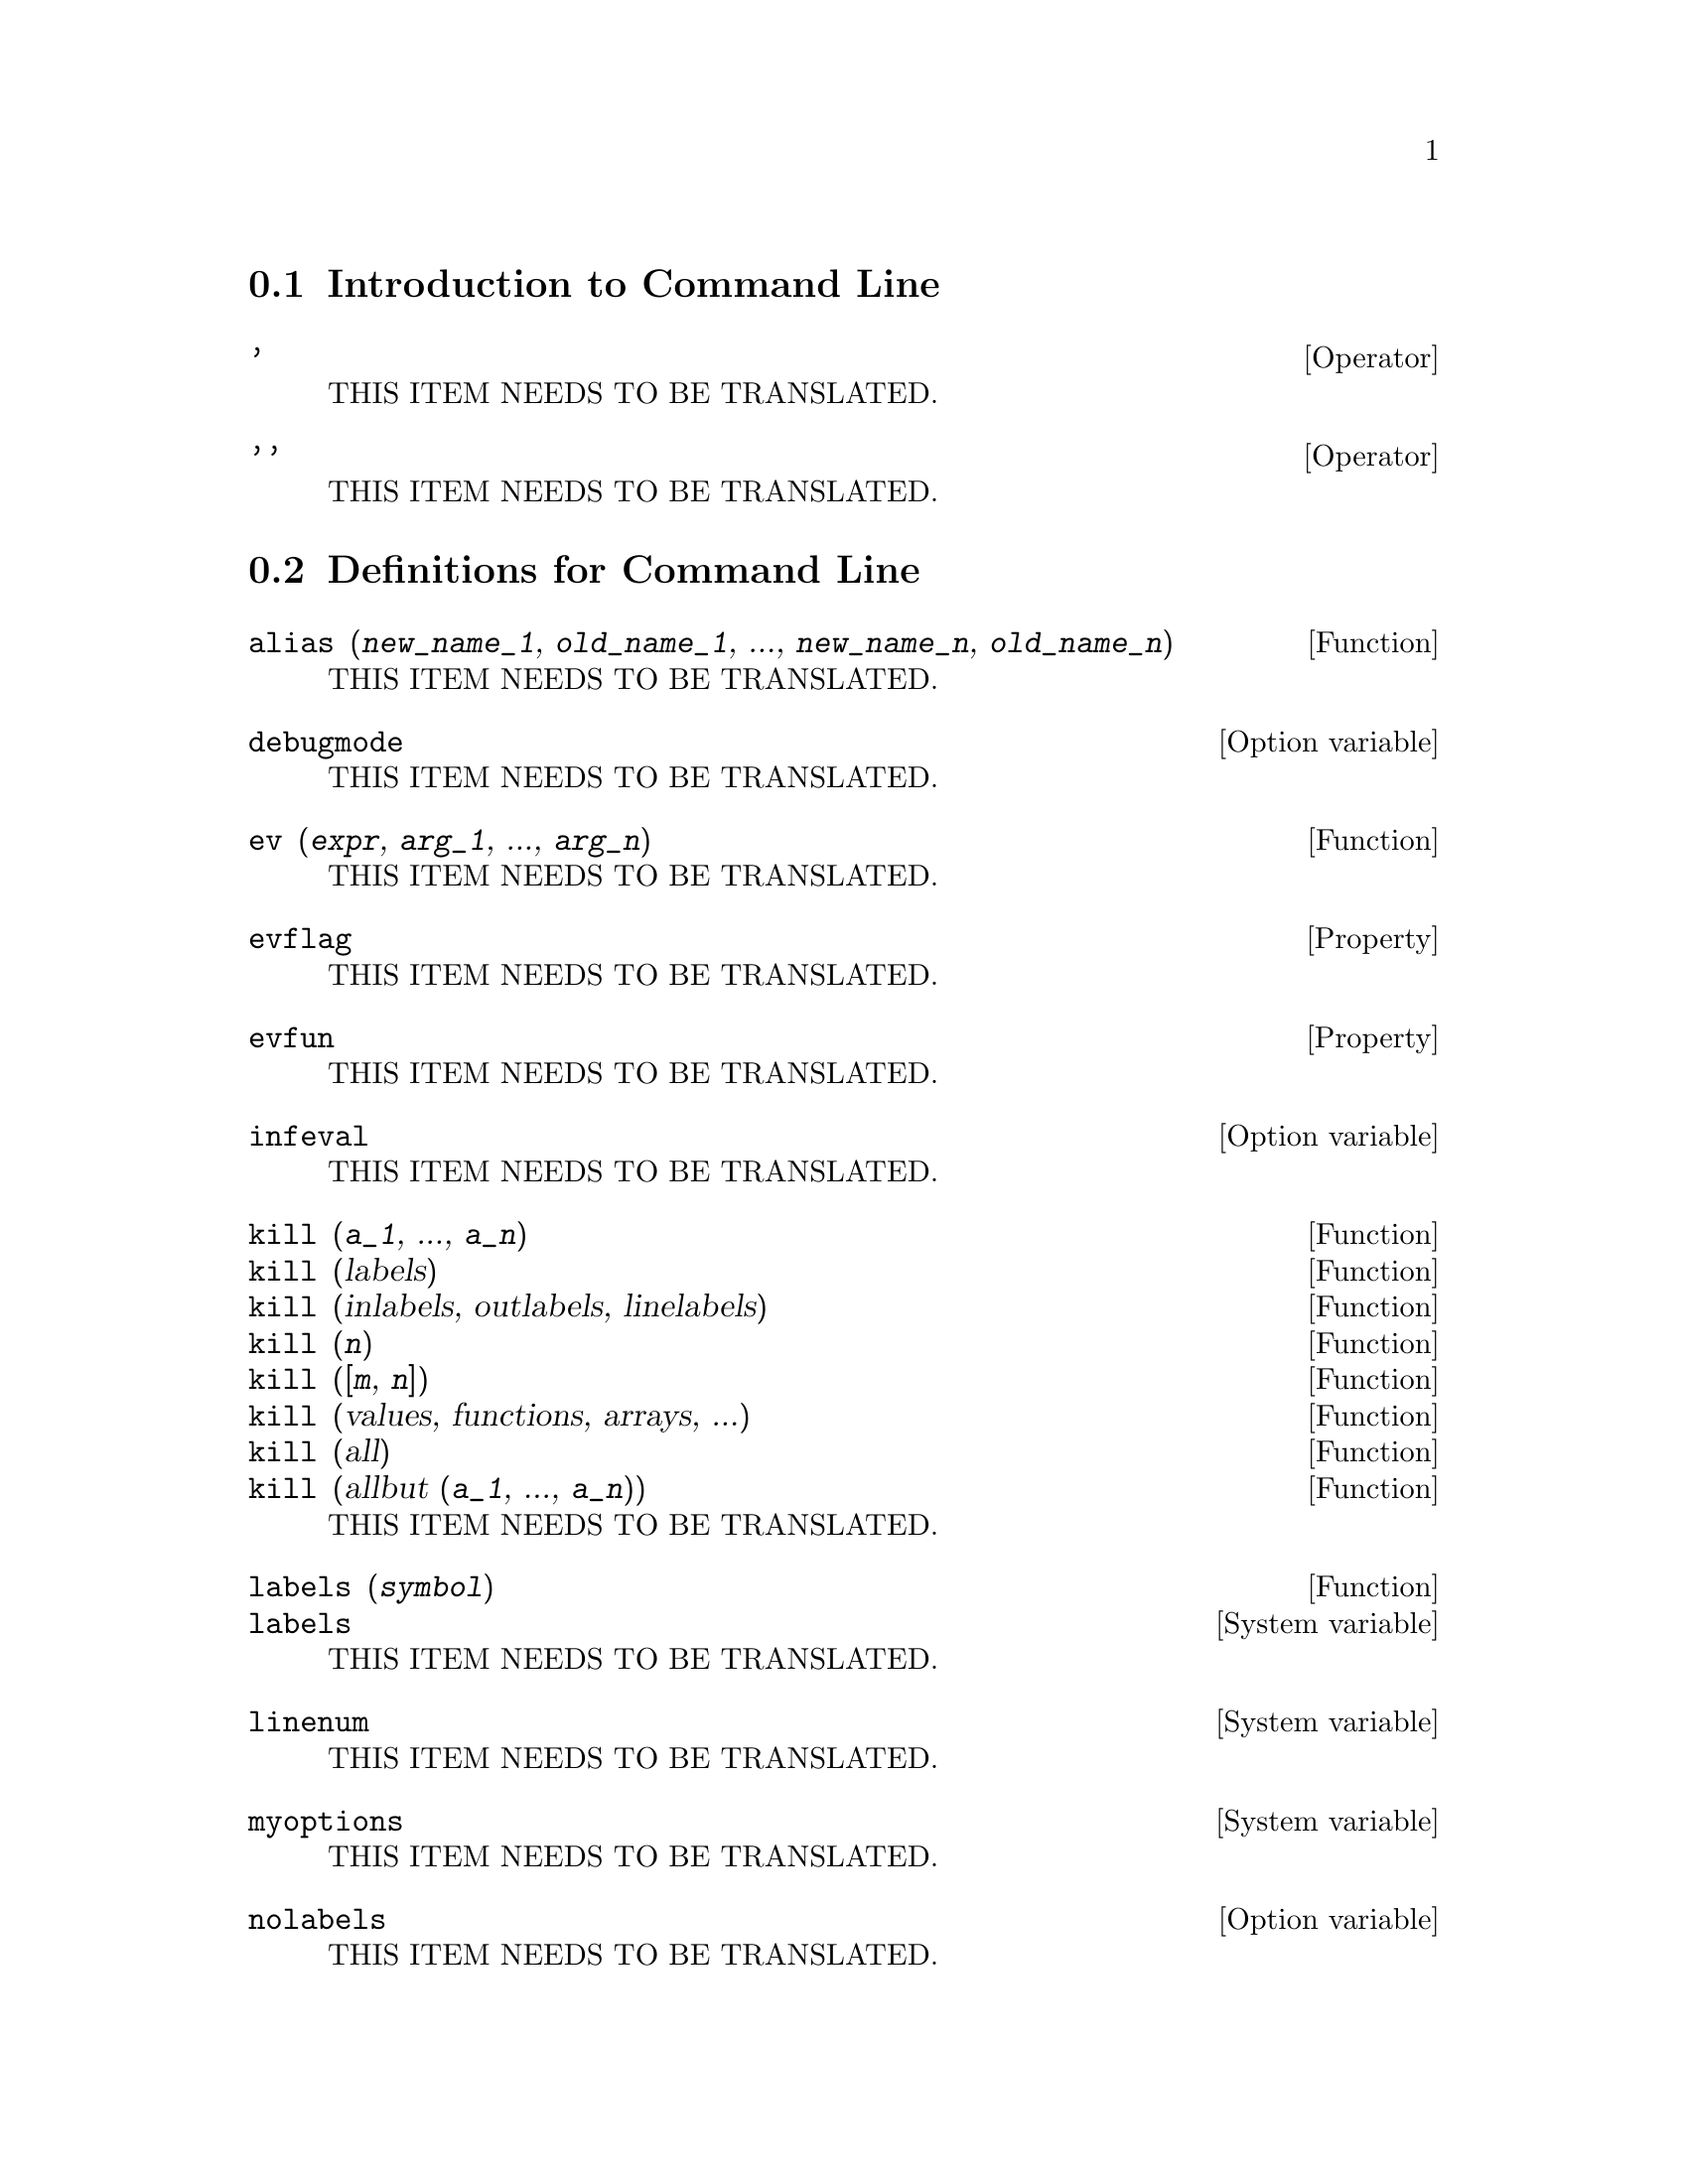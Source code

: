 @menu
* Introduction to Command Line::
* Definitions for Command Line::
@end menu

@node Introduction to Command Line, Definitions for Command Line, Command Line, Command Line
@section Introduction to Command Line

@deffn {Operator} '
THIS ITEM NEEDS TO BE TRANSLATED.
@end deffn

@deffn {Operator} ''
THIS ITEM NEEDS TO BE TRANSLATED.
@end deffn

@node Definitions for Command Line,  , Introduction to Command Line, Command Line
@section Definitions for Command Line

@deffn {Function} alias (@var{new_name_1}, @var{old_name_1}, ..., @var{new_name_n}, @var{old_name_n})
THIS ITEM NEEDS TO BE TRANSLATED.
@end deffn

@defvr {Option variable} debugmode
THIS ITEM NEEDS TO BE TRANSLATED.
@end defvr

@deffn {Function} ev (@var{expr}, @var{arg_1}, ..., @var{arg_n})
THIS ITEM NEEDS TO BE TRANSLATED.
@end deffn

@defvr {Property} evflag
THIS ITEM NEEDS TO BE TRANSLATED.
@end defvr

@defvr {Property} evfun
THIS ITEM NEEDS TO BE TRANSLATED.
@end defvr

@defvr {Option variable} infeval
THIS ITEM NEEDS TO BE TRANSLATED.
@end defvr

@deffn {Function} kill (@var{a_1}, ..., @var{a_n})
@deffnx {Function} kill (labels)
@deffnx {Function} kill (inlabels, outlabels, linelabels)
@deffnx {Function} kill (@var{n})
@deffnx {Function} kill ([@var{m}, @var{n}])
@deffnx {Function} kill (values, functions, arrays, ...)
@deffnx {Function} kill (all)
@deffnx {Function} kill (allbut (@var{a_1}, ..., @var{a_n}))
THIS ITEM NEEDS TO BE TRANSLATED.
@end deffn

@deffn {Function} labels (@var{symbol})
@deffnx {System variable} labels
THIS ITEM NEEDS TO BE TRANSLATED.
@end deffn

@defvr {System variable} linenum
THIS ITEM NEEDS TO BE TRANSLATED.
@end defvr

@defvr {System variable} myoptions
THIS ITEM NEEDS TO BE TRANSLATED.
@end defvr

@defvr {Option variable} nolabels
THIS ITEM NEEDS TO BE TRANSLATED.
@end defvr

@defvr {Option variable} optionset
THIS ITEM NEEDS TO BE TRANSLATED.
@end defvr

@deffn {Function} playback ()
@deffnx {Function} playback (@var{n})
@deffnx {Function} playback ([@var{m}, @var{n}])
@deffnx {Function} playback ([@var{m}])
@deffnx {Function} playback (input)
@deffnx {Function} playback (slow)
@deffnx {Function} playback (time)
@deffnx {Function} playback (grind)
THIS ITEM NEEDS TO BE TRANSLATED.
@end deffn

@deffn {Function} printprops (@var{a}, @var{i})
@deffnx {Function} printprops ([@var{a_1}, ..., @var{a_n}], @var{i})
@deffnx {Function} printprops (all, @var{i})
THIS ITEM NEEDS TO BE TRANSLATED.
@end deffn

@defvr {Option variable} prompt
THIS ITEM NEEDS TO BE TRANSLATED.
@end defvr

@deffn {Function} quit ()
THIS ITEM NEEDS TO BE TRANSLATED.
@end deffn

@deffn {Function} remfunction (@var{f_1}, ..., @var{f_n})
@deffnx {Function} remfunction (all)
THIS ITEM NEEDS TO BE TRANSLATED.
@end deffn

@deffn {Function} reset ()
THIS ITEM NEEDS TO BE TRANSLATED.
@end deffn

@defvr {Option variable} showtime
THIS ITEM NEEDS TO BE TRANSLATED.
@end defvr

@deffn {Function} sstatus (@var{feature}, @var{package})
THIS ITEM NEEDS TO BE TRANSLATED.
@end deffn

@deffn {Function} to_lisp ()
THIS ITEM NEEDS TO BE TRANSLATED.
@end deffn

@defvr {System variable} values
THIS ITEM NEEDS TO BE TRANSLATED.
@end defvr

